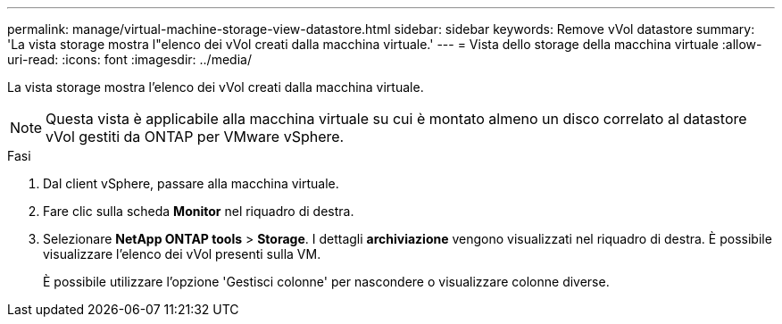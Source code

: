 ---
permalink: manage/virtual-machine-storage-view-datastore.html 
sidebar: sidebar 
keywords: Remove vVol datastore 
summary: 'La vista storage mostra l"elenco dei vVol creati dalla macchina virtuale.' 
---
= Vista dello storage della macchina virtuale
:allow-uri-read: 
:icons: font
:imagesdir: ../media/


[role="lead"]
La vista storage mostra l'elenco dei vVol creati dalla macchina virtuale.


NOTE: Questa vista è applicabile alla macchina virtuale su cui è montato almeno un disco correlato al datastore vVol gestiti da ONTAP per VMware vSphere.

.Fasi
. Dal client vSphere, passare alla macchina virtuale.
. Fare clic sulla scheda *Monitor* nel riquadro di destra.
. Selezionare *NetApp ONTAP tools* > *Storage*. I dettagli *archiviazione* vengono visualizzati nel riquadro di destra. È possibile visualizzare l'elenco dei vVol presenti sulla VM.
+
È possibile utilizzare l'opzione 'Gestisci colonne' per nascondere o visualizzare colonne diverse.


